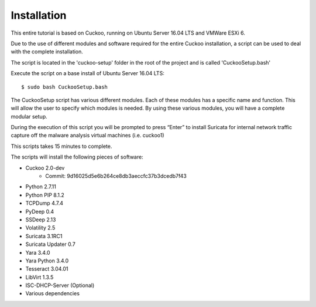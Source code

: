Installation
============

This entire tutorial is based on Cuckoo, running on Ubuntu Server 16.04 LTS and VMWare ESXi 6.

Due to the use of different modules and software required for the entire Cuckoo installation, a script can be used to deal with the complete installation.

The script is located in the 'cuckoo-setup' folder in the root of the project and is called 'CuckooSetup.bash'

Execute the script on a base install of Ubuntu Server 16.04 LTS::

	$ sudo bash CuckooSetup.bash

The CuckooSetup script has various different modules. Each of these modules has a specific name and function.
This will allow the user to specify which modules is needed. By using these various modules, you will have a complete modular setup.

During the execution of this script you will be prompted to press “Enter” to install Suricata for 
internal network traffic capture off the malware analysis virtual machines (i.e. cuckoo1)

This scripts takes 15 minutes to complete.

The scripts will install the following pieces of software:

- Cuckoo 2.0-dev
	- Commit: 9d16025d5e6b264ce8db3aeccfc37b3dcedb7f43 
- Python 2.7.11
- Python PIP 8.1.2
- TCPDump 4.7.4
- PyDeep 0.4
- SSDeep 2.13
- Volatility 2.5
- Suricata 3.1RC1
- Suricata Updater 0.7
- Yara 3.4.0
- Yara Python 3.4.0
- Tesseract 3.04.01
- LibVirt 1.3.5
- ISC-DHCP-Server (Optional) 
- Various dependencies
